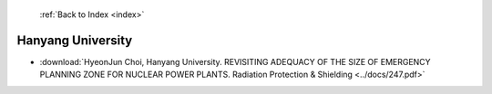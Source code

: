  :ref:`Back to Index <index>`

Hanyang University
------------------

* :download:`HyeonJun Choi, Hanyang University. REVISITING ADEQUACY OF THE SIZE OF EMERGENCY PLANNING ZONE FOR NUCLEAR POWER PLANTS. Radiation Protection & Shielding <../docs/247.pdf>`
